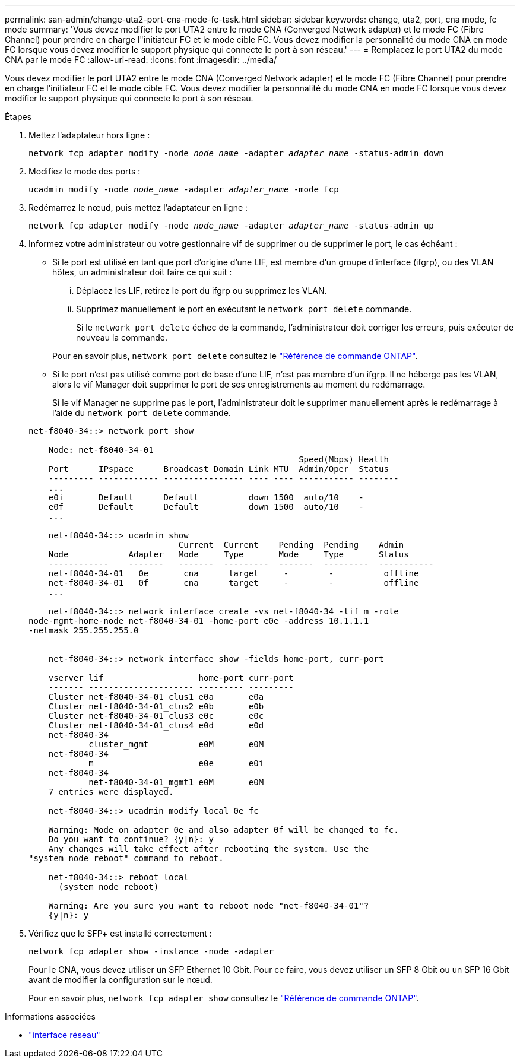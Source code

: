 ---
permalink: san-admin/change-uta2-port-cna-mode-fc-task.html 
sidebar: sidebar 
keywords: change, uta2, port, cna mode, fc mode 
summary: 'Vous devez modifier le port UTA2 entre le mode CNA (Converged Network adapter) et le mode FC (Fibre Channel) pour prendre en charge l"initiateur FC et le mode cible FC. Vous devez modifier la personnalité du mode CNA en mode FC lorsque vous devez modifier le support physique qui connecte le port à son réseau.' 
---
= Remplacez le port UTA2 du mode CNA par le mode FC
:allow-uri-read: 
:icons: font
:imagesdir: ../media/


[role="lead"]
Vous devez modifier le port UTA2 entre le mode CNA (Converged Network adapter) et le mode FC (Fibre Channel) pour prendre en charge l'initiateur FC et le mode cible FC. Vous devez modifier la personnalité du mode CNA en mode FC lorsque vous devez modifier le support physique qui connecte le port à son réseau.

.Étapes
. Mettez l'adaptateur hors ligne :
+
`network fcp adapter modify -node _node_name_ -adapter _adapter_name_ -status-admin down`

. Modifiez le mode des ports :
+
`ucadmin modify -node _node_name_ -adapter _adapter_name_ -mode fcp`

. Redémarrez le nœud, puis mettez l'adaptateur en ligne :
+
`network fcp adapter modify -node _node_name_ -adapter _adapter_name_ -status-admin up`

. Informez votre administrateur ou votre gestionnaire vif de supprimer ou de supprimer le port, le cas échéant :
+
** Si le port est utilisé en tant que port d'origine d'une LIF, est membre d'un groupe d'interface (ifgrp), ou des VLAN hôtes, un administrateur doit faire ce qui suit :
+
... Déplacez les LIF, retirez le port du ifgrp ou supprimez les VLAN.
... Supprimez manuellement le port en exécutant le `network port delete` commande.
+
Si le `network port delete` échec de la commande, l'administrateur doit corriger les erreurs, puis exécuter de nouveau la commande.

+
Pour en savoir plus, `network port delete` consultez le link:https://docs.netapp.com/us-en/ontap-cli/network-port-delete.html["Référence de commande ONTAP"^].



** Si le port n'est pas utilisé comme port de base d'une LIF, n'est pas membre d'un ifgrp. Il ne héberge pas les VLAN, alors le vif Manager doit supprimer le port de ses enregistrements au moment du redémarrage.
+
Si le vif Manager ne supprime pas le port, l'administrateur doit le supprimer manuellement après le redémarrage à l'aide du `network port delete` commande.



+
[listing]
----
net-f8040-34::> network port show

    Node: net-f8040-34-01
                                                      Speed(Mbps) Health
    Port      IPspace      Broadcast Domain Link MTU  Admin/Oper  Status
    --------- ------------ ---------------- ---- ---- ----------- --------
    ...
    e0i       Default      Default          down 1500  auto/10    -
    e0f       Default      Default          down 1500  auto/10    -
    ...

    net-f8040-34::> ucadmin show
                              Current  Current    Pending  Pending    Admin
    Node            Adapter   Mode     Type       Mode     Type       Status
    ------------    -------   -------  ---------  -------  ---------  -----------
    net-f8040-34-01   0e       cna      target     -        -          offline
    net-f8040-34-01   0f       cna      target     -        -          offline
    ...

    net-f8040-34::> network interface create -vs net-f8040-34 -lif m -role
node-mgmt-home-node net-f8040-34-01 -home-port e0e -address 10.1.1.1
-netmask 255.255.255.0


    net-f8040-34::> network interface show -fields home-port, curr-port

    vserver lif                   home-port curr-port
    ------- --------------------- --------- ---------
    Cluster net-f8040-34-01_clus1 e0a       e0a
    Cluster net-f8040-34-01_clus2 e0b       e0b
    Cluster net-f8040-34-01_clus3 e0c       e0c
    Cluster net-f8040-34-01_clus4 e0d       e0d
    net-f8040-34
            cluster_mgmt          e0M       e0M
    net-f8040-34
            m                     e0e       e0i
    net-f8040-34
            net-f8040-34-01_mgmt1 e0M       e0M
    7 entries were displayed.

    net-f8040-34::> ucadmin modify local 0e fc

    Warning: Mode on adapter 0e and also adapter 0f will be changed to fc.
    Do you want to continue? {y|n}: y
    Any changes will take effect after rebooting the system. Use the
"system node reboot" command to reboot.

    net-f8040-34::> reboot local
      (system node reboot)

    Warning: Are you sure you want to reboot node "net-f8040-34-01"?
    {y|n}: y
----
. Vérifiez que le SFP+ est installé correctement :
+
`network fcp adapter show -instance -node -adapter`

+
Pour le CNA, vous devez utiliser un SFP Ethernet 10 Gbit. Pour ce faire, vous devez utiliser un SFP 8 Gbit ou un SFP 16 Gbit avant de modifier la configuration sur le nœud.

+
Pour en savoir plus, `network fcp adapter show` consultez le link:https://docs.netapp.com/us-en/ontap-cli/network-fcp-adapter-show.html["Référence de commande ONTAP"^].



.Informations associées
* link:https://docs.netapp.com/us-en/ontap-cli/search.html?q=network+interface["interface réseau"^]

